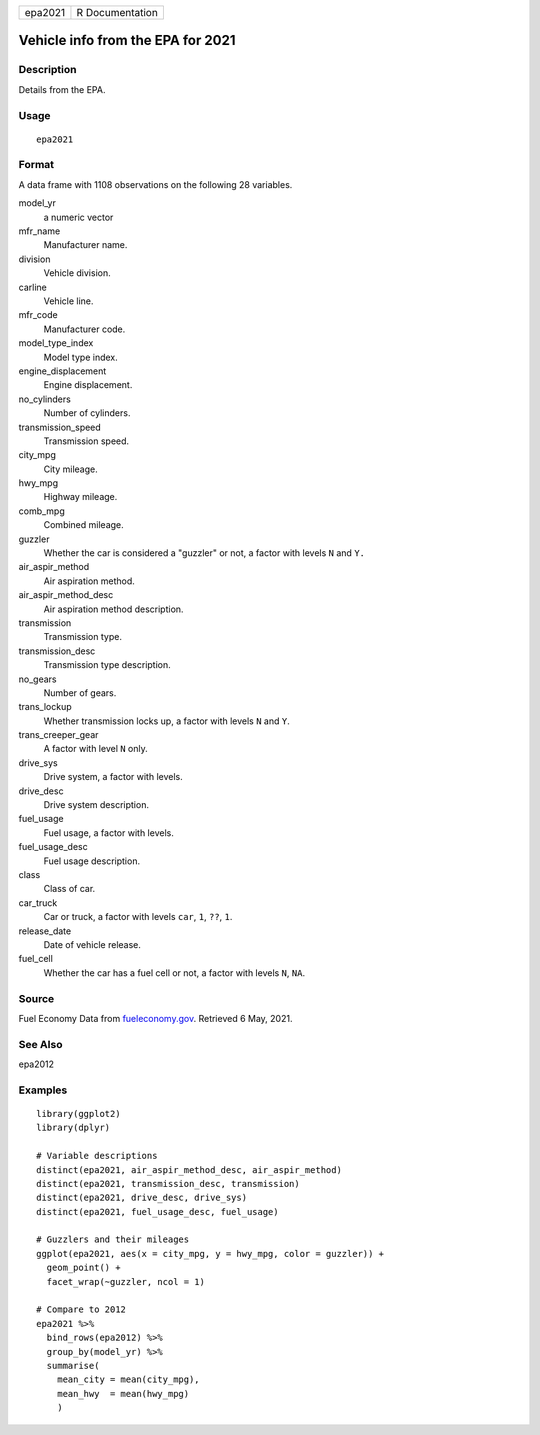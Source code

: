 ======= ===============
epa2021 R Documentation
======= ===============

Vehicle info from the EPA for 2021
----------------------------------

Description
~~~~~~~~~~~

Details from the EPA.

Usage
~~~~~

::

   epa2021

Format
~~~~~~

A data frame with 1108 observations on the following 28 variables.

model_yr
   a numeric vector

mfr_name
   Manufacturer name.

division
   Vehicle division.

carline
   Vehicle line.

mfr_code
   Manufacturer code.

model_type_index
   Model type index.

engine_displacement
   Engine displacement.

no_cylinders
   Number of cylinders.

transmission_speed
   Transmission speed.

city_mpg
   City mileage.

hwy_mpg
   Highway mileage.

comb_mpg
   Combined mileage.

guzzler
   Whether the car is considered a "guzzler" or not, a factor with
   levels ``N`` and ``Y.``

air_aspir_method
   Air aspiration method.

air_aspir_method_desc
   Air aspiration method description.

transmission
   Transmission type.

transmission_desc
   Transmission type description.

no_gears
   Number of gears.

trans_lockup
   Whether transmission locks up, a factor with levels ``N`` and ``Y``.

trans_creeper_gear
   A factor with level ``N`` only.

drive_sys
   Drive system, a factor with levels.

drive_desc
   Drive system description.

fuel_usage
   Fuel usage, a factor with levels.

fuel_usage_desc
   Fuel usage description.

class
   Class of car.

car_truck
   Car or truck, a factor with levels ``car``, ``1``, ``??``, ``1``.

release_date
   Date of vehicle release.

fuel_cell
   Whether the car has a fuel cell or not, a factor with levels ``N``,
   ``NA``.

Source
~~~~~~

Fuel Economy Data from
`fueleconomy.gov <https://www.fueleconomy.gov/feg/download.shtml>`__.
Retrieved 6 May, 2021.

See Also
~~~~~~~~

epa2012

Examples
~~~~~~~~

::


   library(ggplot2)
   library(dplyr)

   # Variable descriptions
   distinct(epa2021, air_aspir_method_desc, air_aspir_method)
   distinct(epa2021, transmission_desc, transmission)
   distinct(epa2021, drive_desc, drive_sys)
   distinct(epa2021, fuel_usage_desc, fuel_usage)

   # Guzzlers and their mileages
   ggplot(epa2021, aes(x = city_mpg, y = hwy_mpg, color = guzzler)) +
     geom_point() +
     facet_wrap(~guzzler, ncol = 1)

   # Compare to 2012
   epa2021 %>%
     bind_rows(epa2012) %>%
     group_by(model_yr) %>%
     summarise(
       mean_city = mean(city_mpg),
       mean_hwy  = mean(hwy_mpg)
       )
